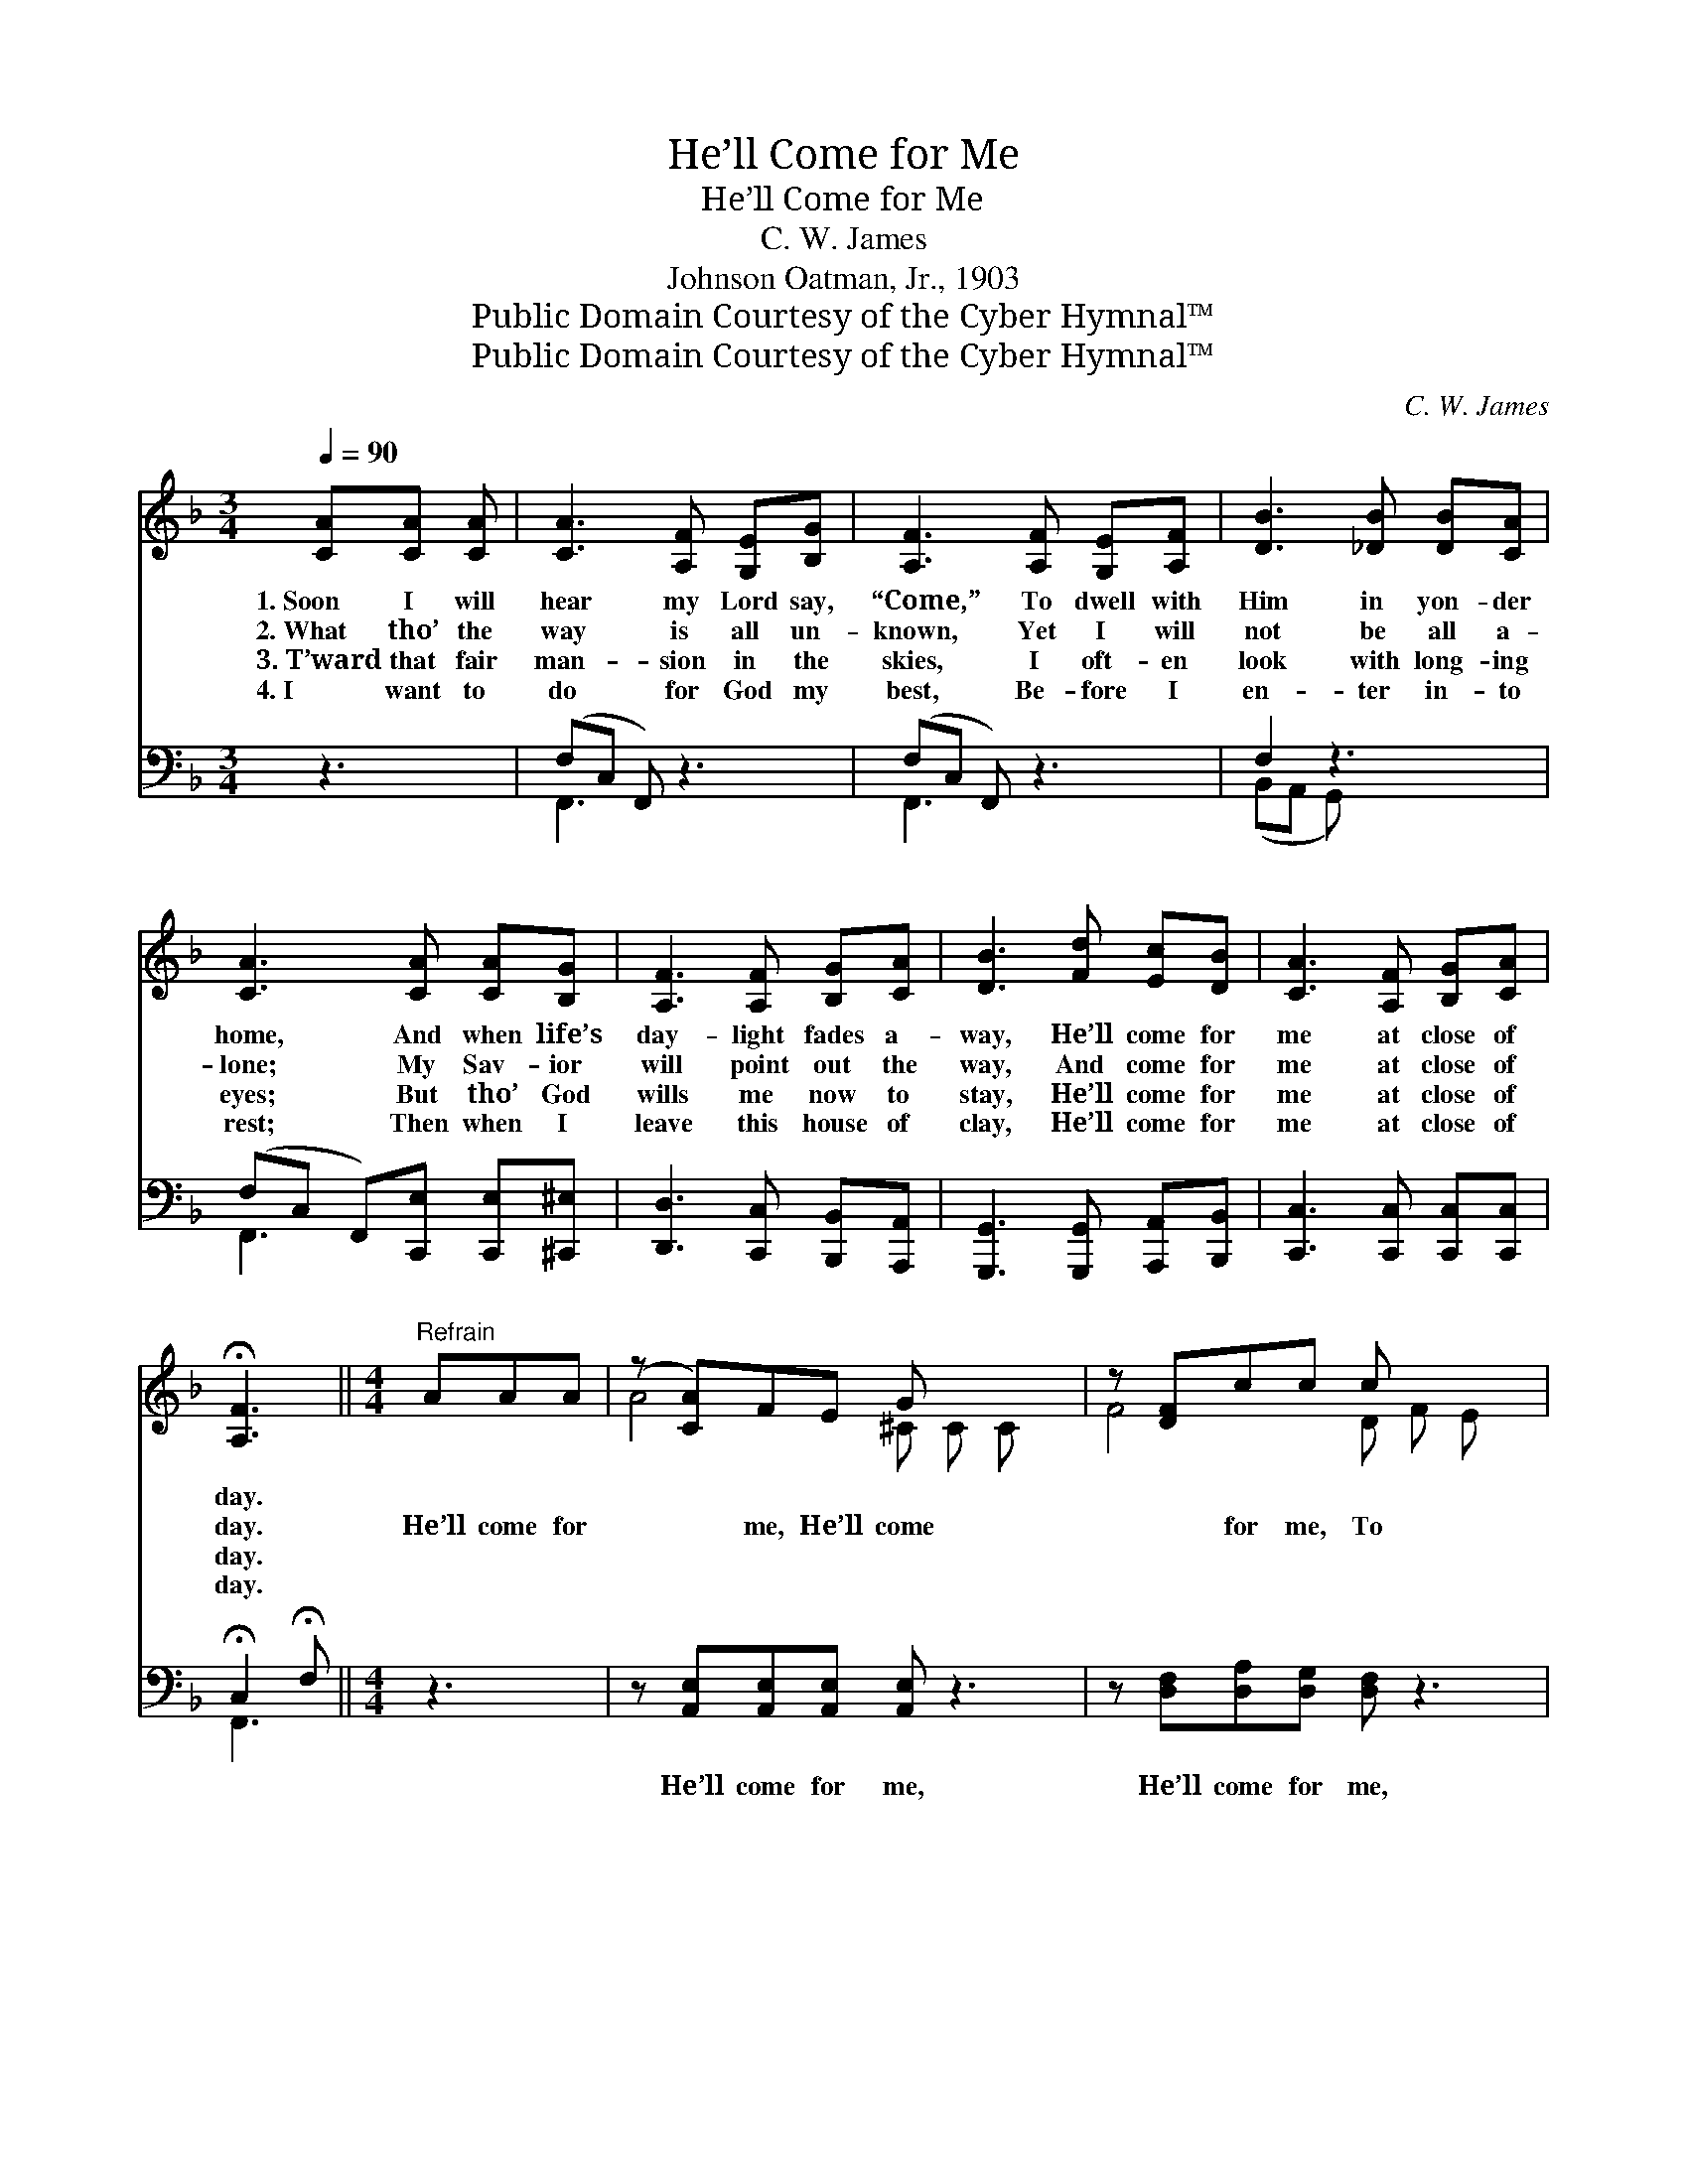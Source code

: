 X:1
T:He’ll Come for Me
T:He’ll Come for Me
T:C. W. James
T:Johnson Oatman, Jr., 1903
T:Public Domain Courtesy of the Cyber Hymnal™
T:Public Domain Courtesy of the Cyber Hymnal™
C:C. W. James
Z:Public Domain
Z:Courtesy of the Cyber Hymnal™
%%score ( 1 2 ) ( 3 4 )
L:1/8
Q:1/4=90
M:3/4
K:F
V:1 treble 
V:2 treble 
V:3 bass 
V:4 bass 
V:1
 [CA][CA] [CA] | [CA]3 [A,F] [G,E][B,G] | [A,F]3 [A,F] [G,E][A,F] | [DB]3 [_DB] [DB][CA] | %4
w: 1.~Soon I will|hear my Lord say,|“Come,” To dwell with|Him in yon- der|
w: 2.~What tho’ the|way is all un-|known, Yet I will|not be all a-|
w: 3.~T’ward that fair|man- sion in the|skies, I oft- en|look with long- ing|
w: 4.~I want to|do for God my|best, Be- fore I|en- ter in- to|
 [CA]3 [CA] [CA][B,G] | [A,F]3 [A,F] [B,G][CA] | [DB]3 [Fd] [Ec][DB] | [CA]3 [A,F] [B,G][CA] | %8
w: home, And when life’s|day- light fades a-|way, He’ll come for|me at close of|
w: lone; My Sav- ior|will point out the|way, And come for|me at close of|
w: eyes; But tho’ God|wills me now to|stay, He’ll come for|me at close of|
w: rest; Then when I|leave this house of|clay, He’ll come for|me at close of|
 !fermata![A,F]3 ||[M:4/4]"^Refrain" AAA | (z [CA])FE G x3 | z [DF]cc c x3 | %12
w: day.||||
w: day.|He’ll come for|* me, He’ll come|* for me, To|
w: day.||||
w: day.||||
 z [Ec][EG][FA] [GB] x3 | A4- [FA]fff | z [Af]cB A x3 | z [Bd][df][ce] [Bd] x3 | %16
w: ||||
w: * spend with Him|* e- ter- ni- ty;|* * If here|* I love Him|
w: ||||
w: ||||
 [Ac]4- [Ac]F[EG][EA] | F4- [CF] |] %18
w: ||
w: * * and o- bey,|He’ll come|
w: ||
w: ||
V:2
 x3 | x6 | x6 | x6 | x6 | x6 | x6 | x6 | x3 ||[M:4/4] x3 | A4- ^C C C x | F4- D F E x | %12
 c4- G G F x | F F F F x4 | f4- A A A x | d4- B B B x | x5 F x2 | F2 E D x |] %18
V:3
 z3 | (F,C, F,,) z3 | (F,C, F,,) z3 | F,2 z3 x | (F,C, F,,)[C,,E,] [C,,E,][^C,,^E,] | %5
w: |~ * *|~ * *|~|~ * * ~ ~ ~|
 [D,,D,]3 [C,,C,] [B,,,B,,][A,,,A,,] | [G,,,G,,]3 [G,,,G,,] [A,,,A,,][B,,,B,,] | %7
w: ~ ~ ~ ~|~ ~ ~ ~|
 [C,,C,]3 [C,,C,] [C,,C,][C,,C,] | !fermata!C,2 !fermata!F, ||[M:4/4] z3 | %10
w: ~ ~ ~ ~|~ ~||
 z [A,,E,][A,,E,][A,,E,] [A,,E,] z3 | z [D,F,][D,A,][D,G,] [D,F,] z3 | %12
w: He’ll come for me,|He’ll come for me,|
 z [C,B,][C,B,][C,A,] [C,G,][C,C][C,C][C,C] | [F,C][F,C][F,C][F,C] [F,C] z3 | %14
w: To spend with Him e- ter- ni-|ty, e- ter- ni- ty|
 z [F,C][F,C][F,C] [F,C] z3 | z [B,,F][B,,F][B,,F] [B,,F] z3 | %16
w: If here I love,|love and o- bey|
 z [B,,F][B,,F][B,,F] [B,,F][D,A,][C,B,][C,C] | A,DCB, [F,,F,A,] |] %18
w: He’ll come for me, ~ ~ ~|~ at close of day.|
V:4
 x3 | F,,3 x3 | F,,3 x3 | (B,,A,, G,,) x3 | F,,3 x3 | x6 | x6 | x6 | F,,3 ||[M:4/4] x3 | x8 | x8 | %12
 x8 | x8 | x8 | x8 | x8 | [F,,F,]4- x |] %18

